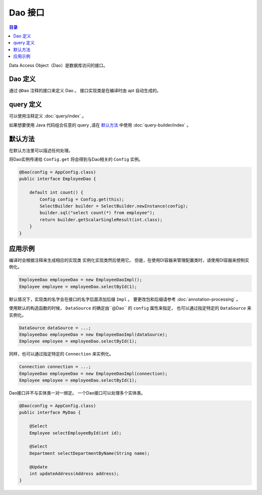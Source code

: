 ==================
Dao 接口
==================

.. contents:: 目录
      :depth: 3

Data Access Object（Dao）是数据库访问的接口。

Dao 定义
==================

通过 ``@Dao`` 注释的接口来定义 Dao 。
接口实现类是在编译时由 apt 自动生成的。

query 定义
==================

可以使用注释定义 :doc:`query/index` 。

如果想要使用 Java 代码组合任意的 query ,请在 `默认方法`_ 中使用 :doc:`query-builder/index` 。

.. _dao-default-method:

默认方法
==================

在默认方法里可以描述任何处理。

将Dao实例传递给 ``Config.get`` 将会得到与Dao相关的 ``Config`` 实例。

.. code-block:: java

  @Dao(config = AppConfig.class)
  public interface EmployeeDao {

      default int count() {
          Config config = Config.get(this);
          SelectBuilder builder = SelectBuilder.newInstance(config);
          builder.sql("select count(*) from employee");
          return builder.getScalarSingleResult(int.class);
      }
  }

应用示例
==================

编译时会根据注释来生成相应的实现类
实例化实现类然后使用它。
但是，在使用DI容器来管理配置类时，请使用DI容器来控制实例化。

.. code-block:: java

  EmployeeDao employeeDao = new EmployeeDaoImpl();
  Employee employee = employeeDao.selectById(1);

默认情况下，实现类的名字会在接口的名字后面添加后缀 ``Impl`` 。
要更改包和后缀请参考 :doc:`annotation-processing` 。

使用默认的构造函数的时候， ``DataSource`` 的确定由``@Dao`` 的 ``config`` 属性来指定，
也可以通过指定特定的 ``DataSource`` 来实例化。

.. code-block:: java

  DataSource dataSource = ...;
  EmployeeDao employeeDao = new EmployeeDaoImpl(dataSource);
  Employee employee = employeeDao.selectById(1);

同样，也可以通过指定特定的 ``Connection`` 来实例化。

.. code-block:: java

  Connection connection = ...;
  EmployeeDao employeeDao = new EmployeeDaoImpl(connection);
  Employee employee = employeeDao.selectById(1);

Dao接口并不与实体类一对一绑定。
一个Dao接口可以处理多个实体类。

.. code-block:: java

  @Dao(config = AppConfig.class)
  public interface MyDao {

      @Select
      Employee selectEmployeeById(int id);

      @Select
      Department selectDepartmentByName(String name);

      @Update
      int updateAddress(Address address);
  }

